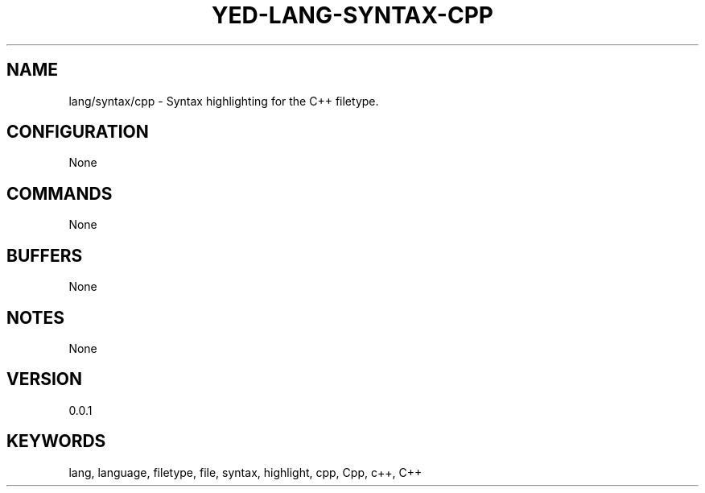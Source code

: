 .TH YED-LANG-SYNTAX-CPP 7 "YED Plugin Manuals" "" "YED Plugin Manuals"
.SH NAME
lang/syntax/cpp \- Syntax highlighting for the C++ filetype.
.SH CONFIGURATION
None
.SH COMMANDS
None
.SH BUFFERS
None
.SH NOTES
None
.SH VERSION
0.0.1
.SH KEYWORDS
lang, language, filetype, file, syntax, highlight, cpp, Cpp, c++, C++

